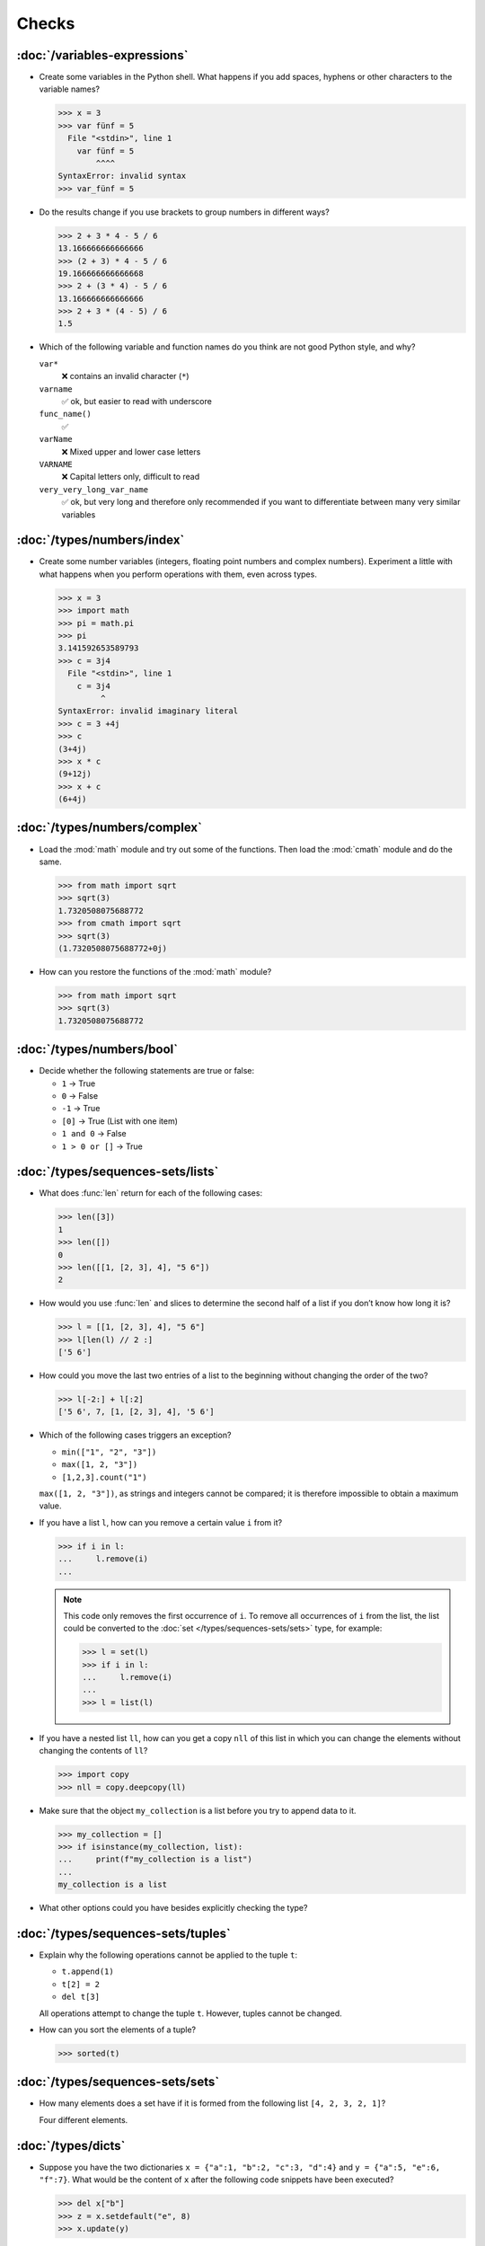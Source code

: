 Checks
======

:doc:`/variables-expressions`
-----------------------------

* Create some variables in the Python shell. What happens if you add spaces,
  hyphens or other characters to the variable names?

  .. blacken-docs:off

  .. code-block:: pycon

     >>> x = 3
     >>> var fünf = 5
       File "<stdin>", line 1
         var fünf = 5
             ^^^^
     SyntaxError: invalid syntax
     >>> var_fünf = 5

  .. blacken-docs:on

* Do the results change if you use brackets to group numbers in different ways?

  .. code-block:: pycon

     >>> 2 + 3 * 4 - 5 / 6
     13.166666666666666
     >>> (2 + 3) * 4 - 5 / 6
     19.166666666666668
     >>> 2 + (3 * 4) - 5 / 6
     13.166666666666666
     >>> 2 + 3 * (4 - 5) / 6
     1.5

* Which of the following variable and function names do you think are not good
  Python style, and why?

  ``var*``
      ❌ contains an invalid character (``*``)
  ``varname``
      ✅ ok, but easier to read with underscore
  ``func_name()``
      ✅
  ``varName``
      ❌ Mixed upper and lower case letters
  ``VARNAME``
      ❌ Capital letters only, difficult to read
  ``very_very_long_var_name``
      ✅ ok, but very long and therefore only recommended if you want to differentiate between many very similar variables

:doc:`/types/numbers/index`
---------------------------

* Create some number variables (integers, floating point numbers and complex
  numbers). Experiment a little with what happens when you perform operations
  with them, even across types.

  .. blacken-docs:off

  .. code-block:: pycon

     >>> x = 3
     >>> import math
     >>> pi = math.pi
     >>> pi
     3.141592653589793
     >>> c = 3j4
       File "<stdin>", line 1
         c = 3j4
              ^
     SyntaxError: invalid imaginary literal
     >>> c = 3 +4j
     >>> c
     (3+4j)
     >>> x * c
     (9+12j)
     >>> x + c
     (6+4j)

  .. blacken-docs:on

:doc:`/types/numbers/complex`
-----------------------------

* Load the :mod:`math` module and try out some of the functions. Then load the
  :mod:`cmath` module and do the same.

  .. code-block:: pycon

     >>> from math import sqrt
     >>> sqrt(3)
     1.7320508075688772
     >>> from cmath import sqrt
     >>> sqrt(3)
     (1.7320508075688772+0j)

* How can you restore the functions of the :mod:`math` module?

  .. code-block:: pycon

     >>> from math import sqrt
     >>> sqrt(3)
     1.7320508075688772

:doc:`/types/numbers/bool`
--------------------------

* Decide whether the following statements are true or false:

  * ``1`` → True
  * ``0`` → False
  * ``-1`` → True
  * ``[0]`` → True (List with one item)
  * ``1 and 0`` → False
  * ``1 > 0 or []`` → True

:doc:`/types/sequences-sets/lists`
----------------------------------

* What does :func:`len` return for each of the following cases:

  .. code-block:: pycon

     >>> len([3])
     1
     >>> len([])
     0
     >>> len([[1, [2, 3], 4], "5 6"])
     2

* How would you use :func:`len` and slices to determine the second half of a
  list if you don’t know how long it is?

  .. code-block:: pycon

     >>> l = [[1, [2, 3], 4], "5 6"]
     >>> l[len(l) // 2 :]
     ['5 6']

* How could you move the last two entries of a list to the beginning without
  changing the order of the two?

  .. code-block:: pycon

     >>> l[-2:] + l[:2]
     ['5 6', 7, [1, [2, 3], 4], '5 6']

* Which of the following cases triggers an exception?

  * ``min(["1", "2", "3"])``
  * ``max([1, 2, "3"])``
  * ``[1,2,3].count("1")``

  ``max([1, 2, "3"])``, as strings and integers cannot be compared; it is
  therefore impossible to obtain a maximum value.

* If you have a list ``l``, how can you remove a certain value ``i`` from it?

  .. code-block:: pycon

     >>> if i in l:
     ...     l.remove(i)
     ...

  .. note::
     This code only removes the first occurrence of ``i``. To remove all
     occurrences of ``i`` from the list, the list could be converted to the
     :doc:`set </types/sequences-sets/sets>` type, for example:

     .. code-block:: pycon

        >>> l = set(l)
        >>> if i in l:
        ...     l.remove(i)
        ...
        >>> l = list(l)

* If you have a nested list ``ll``, how can you get a copy ``nll`` of this list
  in which you can change the elements without changing the contents of ``ll``?

  .. code-block:: pycon

      >>> import copy
      >>> nll = copy.deepcopy(ll)

* Make sure that the object ``my_collection`` is a list before you try to append
  data to it.

  .. code-block:: pycon

     >>> my_collection = []
     >>> if isinstance(my_collection, list):
     ...     print(f"my_collection is a list")
     ...
     my_collection is a list

* What other options could you have besides explicitly checking the type?

:doc:`/types/sequences-sets/tuples`
-----------------------------------

* Explain why the following operations cannot be applied to the tuple ``t``:

  * ``t.append(1)``
  * ``t[2] = 2``
  * ``del t[3]``

  All operations attempt to change the tuple ``t``. However, tuples cannot be
  changed.

* How can you sort the elements of a tuple?

  .. code-block:: pycon

     >>> sorted(t)

:doc:`/types/sequences-sets/sets`
---------------------------------

* How many elements does a set have if it is formed from the following list
  ``[4, 2, 3, 2, 1]``?

  Four different elements.

:doc:`/types/dicts`
-------------------

* Suppose you have the two dictionaries ``x = {"a":1, "b":2, "c":3, "d":4}`` and
  ``y = {"a":5, "e":6, "f":7}``. What would be the content of ``x`` after the
  following code snippets have been executed?

  .. code-block:: pycon

     >>> del x["b"]
     >>> z = x.setdefault("e", 8)
     >>> x.update(y)

  .. code-block:: pycon

     >>> x = {"a": 1, "b": 2, "c": 3, "d": 4}
     >>> y = {"a": 5, "e": 6, "f": 7}
     >>> del x["b"]
     >>> z = x.setdefault("e", 8)
     >>> x.update(y)
     >>> x
     {'a': 5, 'c': 3, 'd': 4, 'e': 6, 'f': 7}

* Which of the following expressions can be a key of a dictionary:  ``1``;
  ``"Veit"``; ``("Veit", [1])``; ``[("Veit", [1])]``; ``["Veit"]``; ``("Veit",
  "Tim", "Monique")``

  .. code-block:: pycon

     >>> d = {}
     >>> d[1] = None
     >>> d["Veit"] = None
     >>> d[("Veit", [1])]
     Traceback (most recent call last):
       File "<stdin>", line 1, in <module>
     TypeError: unhashable type: 'list'
     >>> d[["Veit"]] = None
     Traceback (most recent call last):
       File "<stdin>", line 1, in <module>
     TypeError: unhashable type: 'list'
     >>> d[("Veit", "Tim", "Monique")] = None

* You can use a :doc:`Dictionary </types/dicts>` like a spreadsheet table by
  using :doc:`/types/sequences-sets/tuples` as key row and column values. Write
  sample code to add and retrieve values.

  .. code-block:: pycon

     >>> sheet = {}
     >>> sheet[("A", 0)] = 1
     >>> sheet[("A", 1)] = 2
     >>> sheet[("B", 0)] = 3
     >>> sheet[("B", 1)] = 4
     >>> print(sheet[("A", 1)])
     2

* How can you remove all duplicates from a list without changing the order of the
  elements in the list?

  The keys of a :doc:`/types/dicts` can be used for this:

  .. code-block:: pycon

     >>> list(dict.fromkeys(l))

:doc:`/types/strings/index`
---------------------------

* For example, can you add or multiply a string with an integer, a floating
  point number or a complex number?

  .. code-block:: pycon

     >>> x = 3
     >>> c = 3 + 4j
     >>> snake = "🐍"
     >>> x + snake
     Traceback (most recent call last):
       File "<stdin>", line 1, in <module>
     TypeError: unsupported operand type(s) for +: 'int' and 'str'
     >>> x * snake
     '🐍🐍🐍'
     >>> c + snake
     Traceback (most recent call last):
       File "<stdin>", line 1, in <module>
     TypeError: unsupported operand type(s) for +: 'complex' and 'str'
     >>> c * snake
     Traceback (most recent call last):
       File "<stdin>", line 1, in <module>
     TypeError: can't multiply sequence by non-int of type 'complex'

:doc:`/types/strings/operators-functions`
-----------------------------------------

* Which of the following strings cannot be converted into numbers and why?

  .. blacken-docs:off

  .. code-block:: pycon

     >>> int("1e2")
     Traceback (most recent call last):
       File "<stdin>", line 1, in <module>
     ValueError: invalid literal for int() with base 10: '1e2'
     >>> int(1e+2)
     100
     >>> int("1+2")
     Traceback (most recent call last):
       File "<stdin>", line 1, in <module>
     ValueError: invalid literal for int() with base 10: '1+2'
     >>> int("+2")
     2

  .. blacken-docs:on

* How can you change a heading such as ``variables and expressions`` so that it
  contains hyphens instead of spaces and can therefore be better used as a file
  name?

  .. code-block:: pycon

     >>> ve = "variables and expressions"
     >>> "-".join(ve.split())
     'variables-and-expressions'

* If you want to check whether a line begins with ``.. note::``, which method
  would you use? Are there any other options?

  .. code-block:: pycon

     >>> x.startswith(".. note::")
     True
     >>> x[:9] == ".. note::"
     True

* Suppose you have a string with exclamation marks, quotation marks and line
  breaks. How can these be removed from the string?

  .. code-block:: pycon

     >>> hipy = "„Hello Pythonistas!“\n"
     >>> hipy.strip("„“!\n")
     'Hello Pythonistas'

* How can you change all spaces and punctuation marks from a string to a hyphen
  (``-``)?

  .. code-block:: pycon

     >>> from string import punctuation, whitespace
     >>> chars = punctuation + whitespace
     >>> subs = str.maketrans(chars, len(chars) * "-")
     >>> hipy = "Hello Pythonistas!\n"
     >>> hipy.translate(subs)
     'Hello-Pythonistas--'

:doc:`/types/strings/built-in-modules/re`
-----------------------------------------

* Which regular expression would you use to find strings that represent the
  numbers between -3 and +3?

  ``r"-?[0-3]"`` or ``r"-{0,1}[0-3]"``

  ``?``
      is a quantifier for one or no occurrence.

* Which regular expression would you use to find hexadecimal values?

  ``r"0[xX][0-9a-fA-F]+"``
      corresponds to an expression starting with ``0``, followed by a lower or
      upper case ``x``, followed by one or more characters in the ranges
      ``0-9``, ``a-f`` or ``A-F``.

:doc:`/types/strings/input`
---------------------------

* How can you get string and integer values with the :func:`input` function?

  .. code-block:: pycon

     >>> year_birth = input("Geburtsjahr: ")
     Geburtsjahr: 1964
     >>> type(year_birth)
     <class 'str'>
     >>> year_birth = int(input("Geburtsjahr: "))
     Geburtsjahr: 1964
     >>> type(year_birth)
     <class 'int'>

* What is the effect if you do not use :func:`int` to call :func:`input` for
  integer inputs?

  .. code-block:: pycon

     >>> import datetime
     >>> current = datetime.datetime.now()
     >>> year = current.year
     >>> year_birth = input("Geburtsjahr? ")
     Geburtsjahr? 1964
     >>> age = year - year_birth
     Traceback (most recent call last):
       File "<stdin>", line 1, in <module>
     TypeError: unsupported operand type(s) for -: 'int' and 'str'

* Can you change the code so that it accepts a floating point number?

  .. code-block:: pycon

     >>> import datetime
     >>> current = datetime.datetime.now()
     >>> year = current.year
     >>> year_birth = float(input("Geburtsjahr: "))
     Geburtsjahr: 1964
     >>> type(year_birth)
     <class 'float'>

* What happens if you enter an incorrect value type?

  .. code-block:: pycon

     >>> import datetime
     >>> current = datetime.datetime.now()
     >>> year = current.year
     >>> year_birth = int(input("Geburtsjahr: "))
     Geburtsjahr: Schaltjahr
     Traceback (most recent call last):
       File "<stdin>", line 1, in <module>
     ValueError: invalid literal for int() with base 10: 'Schaltjahr'

* Write the code to ask for the names and ages of three users. After the values
  have been entered, ask for one of the names and output the corresponding age.

  .. code-block:: pycon

     >>> personal_data = {}
     >>> for i in range(3):
     ...     name = input("Name? ")
     ...     age = int(input("Age? "))
     ...     personal_data[name] = age
     ...
     Name? Veit
     Age? 60
     Name? Tim
     Age? 35
     Name? Monique
     Age? 37
     >>> who = input("Who? ")
     Who? Veit
     >>> print(personal_data[who])
     60

:doc:`/control-flow/loops`
--------------------------

* Removes all negative numbers from the list ``x = [ -2, -1, 0, 1, 2, 3]``.

  .. code-block:: pycon

     >>> x = [-2, -1, 0, 1, 2, 3]
     >>> pos = []
     >>> for i in x:
     ...     if i >= 0:
     ...         pos.append(i)
     ...
     >>> pos
     [0, 1, 2, 3]

* Which list comprehension would you use to achieve the same result?

  .. code-block:: pycon

     >>> x = [-2, -1, 0, 1, 2, 3]
     >>> pos = [i for i in x if i >= 0]
     >>> pos
     [0, 1, 2, 3]

* How would you count the total number of negative numbers in the list ``[-[1,
  0, 1], [-1, 1, 3], [-2, 0, 2]]``?

  .. code-block:: pycon

     >>> x = [[-1, 0, 1], [-1, 1, 3], [-2, 0, 2]]
     >>> neg = 0
     >>> for row in x:
     ...     for col in row:
     ...         if col < 0:
     ...             neg += 1
     ...
     >>> neg
     3

* Creates a generator that only returns odd numbers from 1 to 10.

  .. tip::
     A number is odd if there is a remainder when it is divided by 2, in other
     words if ``% 2`` is true.

  .. code-block:: pycon

     >>> x = (x for x in range(10) if x % 2)
     >>> for i in x:
     ...     print(i)
     ...
     1
     3
     5
     7
     9

* Write a :doc:`dict </types/dicts>` with the edge lengths and volumes of cubes.

  .. code-block:: pycon

     >>> {x: x**3 for x in range(1, 5)}
     {1: 1, 2: 8, 3: 27, 4: 64}

:doc:`/control-flow/exceptions`
-------------------------------

* Write code that receives two numbers and divides the first number by the
  second. Check if the :class:`python3:ZeroDivisionError` occurs when the second
  number is ``0`` and catch it.

  .. code-block:: pycon

     >>> x = int(input("Please enter an integer: "))
     Please enter an integer: 7
     >>> y = int(input("Please enter an integer: "))
     Please enter an integer: 6
     >>> try:
     ...     z = x / y
     ... except ZeroDivisionError as e:
     ...     print("It cannot be divided by 0!")
     ...
     >>> z
     1.1666666666666667
     >>> y = int(input("Please enter an integer: "))
     Please enter an integer: 0
     >>> try:
     ...     print("It cannot be divided by 0!")
     ... except ZeroDivisionError as e:
     ...     print("It cannot be divided by 0!")
     ...
     It cannot be divided by 0!

* If :class:`MyError` inherits from :class:`Exception`, what is the difference
  between ``except Exception as e`` and ``except MyError as e``?

  The first catches every exception that inherits from :class:`Exception`, while
  the second only catches :class:`MyError` exceptions.

* Write a simple program that receives a number and then uses the :func:`assert`
  statement to throw an :class:`python3:Exception` if the number is ``0``.

  .. code-block:: pycon

     >>> x = int(input("Please enter an integer that is not zero: "))
     Please enter an integer that is not zero: 0
     >>> assert x != 0, "The integer must not be zero."
     Traceback (most recent call last):
       File "<stdin>", line 1, in <module>
     AssertionError: The integer must not be zero.

* Write a user-defined exception :class:`outliers` that throws an
  :class:`Exception` if the variable ``x`` is greater or less than ``3``?

  .. code-block:: pycon

     >>> class Outliers(Exception):
     ...     pass
     ...
     >>> x = -4
     >>> if abs(x) > 3:
     ...     raise Outliers(f"The value {x} is an outlier")
     ...
     Traceback (most recent call last):
       File "<stdin>", line 2, in <module>
     Outliers: The value -4 is an outlier

* Is checking whether an object is a list (:ref:`Check: Listen <check-list>`)
  programming in the style of :abbr:`LBYL (look before you leap)` or
  :abbr:`EAFP (easier to ask forgiveness than permission)`?

  This is :abbr:`LBYL (look before you leap)` programming. Only when you add
  :func:`append` to a ``try... except`` block and catch :class:`TypeError`
  exceptions does it become a bit more :abbr:`EAFP (easier to ask forgiveness
  than permission)`.

:doc:`/functions/params`
------------------------

* Write a function that can take any number of unnamed arguments and output
  their values in reverse order?

  .. code-block:: pycon

     >> def my_func(*params):
     ...     for i in reversed(params):
     ...         print(i)
     ...
     >>> my_func(1, 2, 3, 4)
     4
     3
     2
     1

:doc:`/functions/variables`
---------------------------

* Assuming ``x = 1``, :func:`func` sets the local variable ``x`` to ``2`` and
  :func:`gfunc` sets the global variable ``x`` to ``3``, what value does ``x``
  assume after :func:`func` and :func:`gfunc` have been run through?

  .. code-block:: pycon

     >>> x = 1
     >>> def func():
     ...     x = 2
     ...
     >>> def gfunc():
     ...     global x
     ...     x = 3
     ...
     >>> func()
     >>> x
     1
     >>> gfunc()
     >>> x
     3

:doc:`/modules/index`
---------------------

* If you have created a :mod:`my_math` module that contains a :func:`divide`
  function, what options are there for importing this function and then using
  it? What are the advantages and disadvantages of each option?

  .. code-block:: pycon

     >>> import my_math
     >>> my_math.divide(..., ...)

  .. code-block:: pycon

     >>> from my_math import divide
     >>> divide(..., ...)

  The first solution is often favoured as there will be no conflict between the
  identifiers in :mod:`my_math` and the importing namespace. However, this
  solution is a little more complex.

* A variable ``min`` is contained in the :mod:`scope.py` module. In which of the
  following contexts can ``min`` be used?

  #. With the module itself
  #. Within the :func:`scope` function of the module
  #. Within a script that has imported the :mod:`scope.py` module

  1. and 2. but not 3.

* Pack the functions that you created at the end of :doc:`/functions/decorators`
  as an independent module. The functions should initially only be fully usable
  from another script.

  .. literalinclude:: example_mod.py
     :caption: example_mod.py
     :name: example_mod.py
     :language: python

  .. literalinclude:: my_script.py
     :caption: my_script.py
     :name: my_script.py
     :language: python

* Make your module executable.

  .. literalinclude:: example_mod2.py
     :diff: example_mod.py
     :language: python

.. _wcargv_stdin:

* Rewrite your version of the :mod:`wc` utility so that it implements both the
  distinction between bytes and characters and the ability to read from files
  and from standard input.

  .. literalinclude:: /modules/wcargv_stdin.py
     :diff: /modules/wcargv.py

:doc:`/oop/classes`
-------------------

* Write a :class:`Triangle` class that can also calculate the area.

  .. code-block:: python

     class Triangle:
         def __init__(self, width, height):
             self.width = width
             self.height = height

         def area(self):
             return 0.5 * self.width * self.height

:doc:`/oop/methods`
-------------------

* Write a class method that is similar to :func:`circumferences`, but returns
  the total area of all circles.

  .. code-block:: python

     def area(self):
         return self.diameter**2 / 4 * self.__class__.pi


     @classmethod
     def areas(cls):
         """Class method to sum all areas."""
         careasum = 0
         for c in cls.circles:
             careasum = careasum + c.area()
         return careasum

:doc:`/oop/inheritance`
-----------------------

* Rewrites the code for a :class:`Triangle` class so that it inherits from
  :class:`Form`.

  .. code-block:: pycon

     >>> class Form:
     ...     def __init__(self, x=0, y=0):
     ...         self.x = x
     ...         self.y = y
     ...
     >>> class Triangle(Form):
     ...     def __init__(self, width=1, height=1, x=0, y=0):
     ...         super().__init__(x, y)
     ...         self.length = length
     ...         self.height = height
     ...

* How would you write the code to add an :func:`area` method for the
  :class:`Triangle` class? Should the :func:`area` method be moved to the
  :class:`Form` base class and inherited by :class:`Circle`, :class:`Square` and
  :class:`Triangle`? What problems would this change cause?

  It makes sense to put the :func:`area` method in a :class:`Triangle` class;
  but putting it in :class:`Form` would not be very helpful because different
  types of :class:`Form` have their own area calculations. Any derived
  :class:`Form` would override the base :func:`area` method anyway.

:doc:`/oop/types`
-----------------

* What would be the difference between using :func:`type` and :func:`isinstance`
  in :ref:`Check: Lists <check-list>`?

  With :func:`type` you would only get lists, but not instances of lists.

:doc:`/oop/private`
-------------------

* Modify the code of the :class:`Triangle` class to make the dimension variables
  private. What restriction will this change impose on the use of the class?

  .. code-block:: pycon

     >>> class Triangle:
     ...     def __init__(self, x, y):
     ...         self.__x = x
     ...         self.__y = y
     ...

  The dimension variables are no longer available outside the class via ``.x``
  and ``.y``.

* Update the dimensions of the :class:`Triangle` class so that they are
  properties with getters and setters that do not allow negative values.

  .. code-block:: pycon

     >>> class Triangle:
     ...     def __init__(self, x, y):
     ...         self.__x = x
     ...         self.__y = y
     ...     @property
     ...     def x(self):
     ...         return self.__x
     ...     @x.setter
     ...     def x(self, new_x):
     ...         if new_x >= 0:
     ...             self.__x = new_x
     ...     @property
     ...     def y(self):
     ...         return self.__y
     ...     @y.setter
     ...     def y(self, new_y):
     ...         if new_y >= 0:
     ...             self.__y = new_y
     ...
     >>> t1 = Triangle(-2, 2)
     Traceback (most recent call last):
       File "<stdin>", line 1, in <module>
       File "<stdin>", line 6, in __init__
     ValueError: The number must be greater or equal to zero.
     >>> t1 = Triangle(2, 2)
     >>> t1.x = -2
     Traceback (most recent call last):
       File "<stdin>", line 1, in <module>
       File "<stdin>", line 13, in x
     ValueError: The number must be greater or equal to zero.
     >>> t1.x = 3
     >>> t1.x
     3

:doc:`/packs/distribution`
--------------------------

* If you want to create a task management package that writes the tasks to a
  database and provides them via a Python :abbr:`API (Application Programming
  Interface)` and a command line interface (:abbr:`CLI (Command-Line
  Interface)`), how would you structure the files?

  The package performs three types of actions:

  * Accessing the database
  * Providing a Python API
  * Providing a command line interface

  .. code-block:: console

     ├── README.rst
     ├── pyproject.toml
     └── src
         └── items
             ├── __init__.py
             ├── api.py
             ├── cli.py
             └── db.py

* Think about how you want to fulfil the above tasks. Which libraries and
  modules can you think of that could fulfil this task? Sketch the code for the
  modules of the Python API, the command line interface and the database
  connection.

  I would create a :class:`DB` class in :file:`src/items/db.py` for
  communication with the database, in the following example for `tinydb
  <https://tinydb.readthedocs.io/en/latest/>`_:

  .. code-block:: python

     import tinydb


     class DB:
         def __init__(self, db_path, db_file_prefix):
             self._db = tinydb.TinyDB(
                 db_path / f"{db_file_prefix}.json", create_dirs=True
             )

         def create(self, item: dict):
             """Create an item

             Returns:
                 id: The items id.
             """

             return id

         def read(self, id: int):
             """Reads an item.

             Args:
                 id (int): The item id of an item.
             Returns:
                 item: The item object."""
             return item

         def update(self, id: int, mods):
             """Update an item in the database.

             Args:
                 id (int): The item id of an item.
                 mods (Item): The modifications to be made to this item.
             """
             self._db.update(changes, doc_ids=[id])

         def delete(self, id: int):
             """Deletes an item in the database.

             Args:
                 id (int): The item id of an item.
             """
             self._db.remove(doc_ids=[id])

         def close(self):
             """Closes the database connection."""
             self._db.close()

  Then I would use :func:`dataclass` in :file:`src/items/api` to create an
  :class:`Item` class:

  .. code-block:: python

     from dataclasses import dataclass, field


     @dataclass
     class Item:
         summary: str = None
         owner: str = None
         state: str = "todo"
         id: int = field(default=None, compare=False)


     class ItemsException(Exception):
         pass


     class ItemsDB:
         def __init__(self, db_path):
             self._db_path = db_path
             self._db = DB(db_path, ".items_db")

         def add_item(self, item: Item):
             return

         def get_item(self, item: Item):
             return

         def update_item(self, item: Item):
             return

         def delete_item(self, item: Item):
             return

         def close(self):
             self._db.close()

         def path(self):
             return self._db_path

  :class:`ItemsException` Item and :class:`ItemsDB` are then provided in
  :file:`src/items/__init__.py`:

  .. code-block:: python

     from .api import ItemsException, Item, ItemsDB

  .. seealso::
     You can find a complete example at `github.com/veit/items
     <https://github.com/veit/items/>`_.

:doc:`/save-data/files-directories`
-----------------------------------

* Use the functions of the :mod:`python3:pathlib` module to take a path to a
  file named :file:`example.log` and create a new file path in the same
  directory for a file named :file:`example.log1`.

  .. code-block:: pycon

     >>> from pathlib import Path
     >>> l = Path("logs", "instance.log")
     >>> l1 = Path("logs", "instance.log1")
     >>> l.rename(l1)
     PosixPath('logs/instance.log1')

* What is the significance of adding ``b`` as a :term:`parameter` to
  :func:`python3:open`?

  This opens the file in binary mode, which means that bytes and not characters
  are read and written.

* Open a file :file:`my_file.txt` and insert additional text at the end of the
  file. Which command would you use to open :file:`my_file.txt`? Which command
  would you use to reopen the file and read it from the beginning?

  .. code-block:: pycon

     >>> from pathlib import Path
     >>> p = Path("docs", "save-data", "myfile.txt")
     >>> p.write_text("Hi, Pythonistas!\n")
     17
     >>> p.read_text()
     'Hi, Pythonistas!\n'

* If you look at the `man page for the wc utility
  <https://linux.die.net/man/1/wc>`_, you will see two command line options:

  ``-c``
      counts the bytes in the file
  ``-m``
      counts the characters, which in the case of some Unicode characters can be
      two or more bytes long

  Also, if a file is specified, our module should read from and process that
  file, but if no file is specified, it should read from and process ``stdin``.

  .. seealso::
     :ref:`_wcargv_stdin.py <wcargv_stdin>`

* If a context manager is used in a script that reads and/or writes multiple
  files, which of the following approaches do you think would be best?

  #. Put the entire script in a block managed by a ``with`` statement.
  #. Use one ``with`` statement for all reads and another for all writes.
  #. Use a ``with`` statement every time you read or write a file, that is, for
     every line.
  #. Use a ``with`` statement for each file you read or write.

  Probably 4. is the best approach as part of the context manager’s job when
  accessing files is to ensure that a file is closed.

* Archive :file:`*.txt` files from the current directory in the :file:`archive`
  directory as :file:`*.zip` files with the current date as the file name.

  * Which modules do you need for this?

    :mod:`python3:datetime`, :mod:`python3:pathlib` and :mod:`python3:zipfile`.

  * Write a possible solution.

    .. code-block:: pycon
       :linenos:

       >>> import datetime
       >>> import pathlib
       >>> import zipfile
       >>> file_pattern = "*.txt"
       >>> archive_path = "archive"
       >>> today = f"{datetime.date.today():%Y-%m-%d}"
       >>> cur_path = pathlib.Path(".")
       >>> paths = cur_path.glob(file_pattern)
       >>> zip_path = cur_path.joinpath(archive_path, today + ".zip")
       >>> zip_file = zipfile.ZipFile(str(zip_path), "w")
       >>> for path in paths:
       ...     zip_file.write(str(path))
       ...     path.unlink()
       ...

    Line 9
        creates the path to the ZIP file in the archive directory.
    Line 10
        opens the new ZIP file object for writing; :func:`str` is required to
        convert a path into a character string.
    Line 12
        writes the current file to the ZIP file.
    Line 13
         removes the current file from the working directory.

:doc:`/save-data/modules`
-------------------------

* What use cases can you imagine in which the :mod:`python3:struct` module would
  be useful for reading or writing binary data?

  * when reading and writing a binary file
  * when reading from an external interface, where the data should be stored
    exactly as it was transmitted

* Why :doc:`pickle <python3:library/pickle>` may or may not be suitable for the
  following use cases:

  #. Saving some state variables from one run to the next ✅
  #. Storing evaluation results ❌, as pickle is dependent on the respective
     Python version
  #. Saving user names and passwords ❌, as pickles are not secure
  #. Saving a large dictionary with English terms ❌, as the entire pickle would
     have to be loaded into memory
